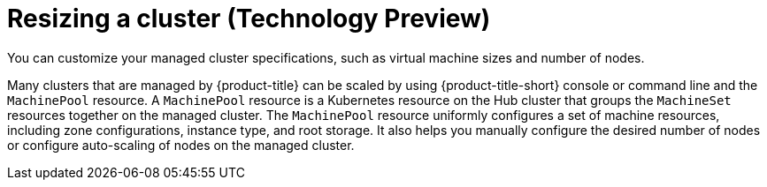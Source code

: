 [#resizing-a-cluster]
= Resizing a cluster (Technology Preview)

You can customize your managed cluster specifications, such as virtual machine sizes and number of nodes. 

Many clusters that are managed by {product-title} can be scaled by using {product-title-short} console or command line and the `MachinePool` resource. A `MachinePool` resource is a Kubernetes resource on the Hub cluster that groups the `MachineSet` resources together on the managed cluster. The `MachinePool` resource uniformly configures a set of machine resources, including zone configurations, instance type, and root storage. It also helps you manually configure the desired number of nodes or configure auto-scaling of nodes on the managed cluster.